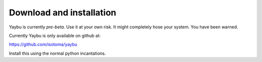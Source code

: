 =========================
Download and installation
=========================

Yaybu is currently *pre-beta*. Use it at your own risk. It might completely
hose your system. You have been warned.

Currently Yaybu is only available on github at:

https://github.com/isotoma/yaybu

Install this using the normal python incantations.
